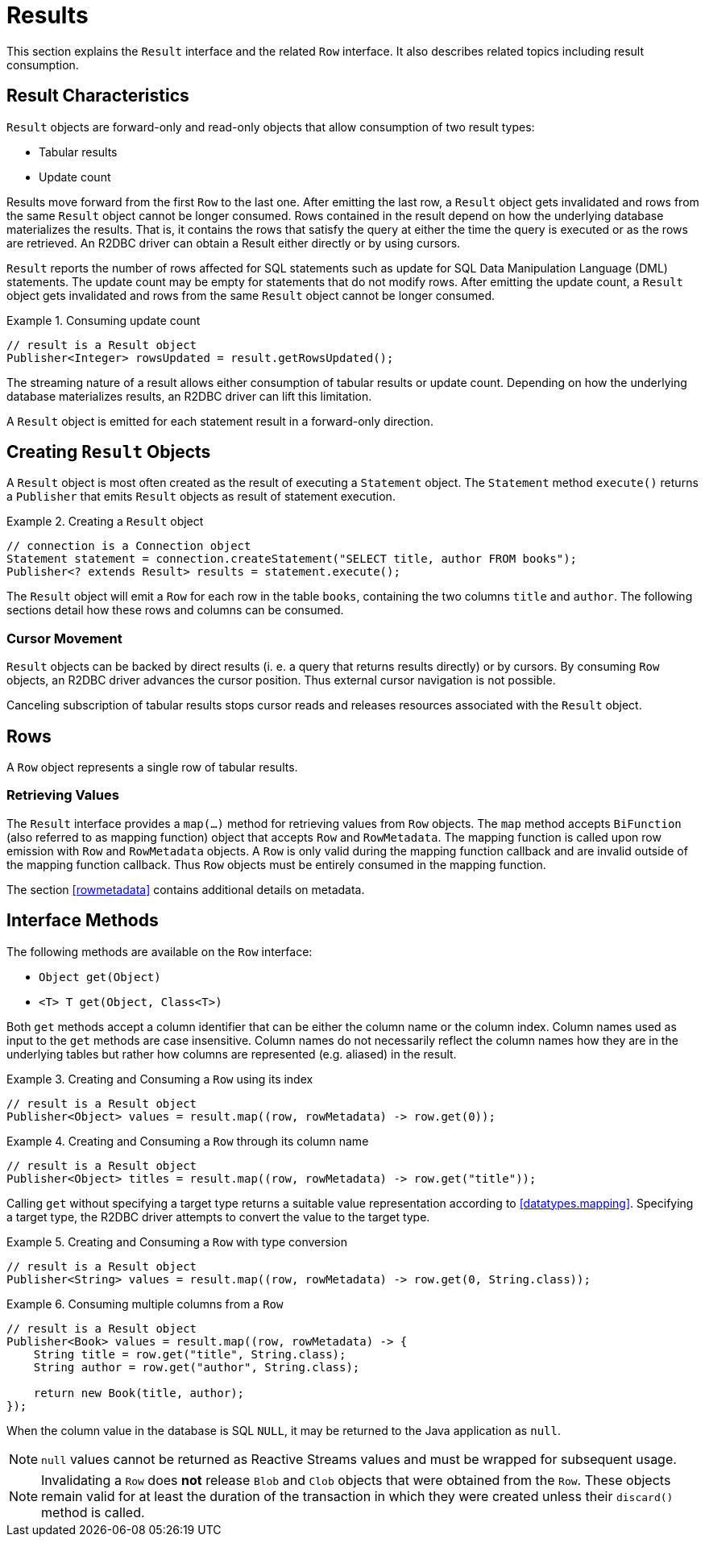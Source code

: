 [[results]]
= Results

This section explains the `Result` interface and the related `Row` interface. It also describes related topics including result consumption.

[[results.characteristics]]
== Result Characteristics

`Result` objects are forward-only and read-only objects that allow consumption of two result types:

* Tabular results
* Update count

Results move forward from the first `Row` to the last one. After emitting the last row, a `Result` object gets invalidated and rows from the same `Result` object cannot be longer consumed.
Rows contained in the result depend on how the underlying database materializes the results.
That is, it contains the rows that satisfy the query at either the time the query is executed or as the rows are retrieved.
An R2DBC driver can obtain a Result either directly or by using cursors.

`Result` reports the number of rows affected for SQL statements such as update for SQL Data Manipulation Language (DML) statements.
The update count may be empty for statements that do not modify rows.
After emitting the update count, a `Result` object gets invalidated and rows from the same `Result` object cannot be longer consumed.

.Consuming update count
====
[source,java]
----
// result is a Result object
Publisher<Integer> rowsUpdated = result.getRowsUpdated();
----
====

The streaming nature of a result allows either consumption of tabular results or update count.
Depending on how the underlying database materializes results, an R2DBC driver can lift this limitation.

A `Result` object is emitted for each statement result in a forward-only direction.

[[results.creating]]
== Creating `Result` Objects

A `Result` object is most often created as the result of executing a `Statement` object.
The `Statement` method `execute()` returns a `Publisher` that emits `Result` objects as result of statement execution.

.Creating a `Result` object
====
[source,java]
----
// connection is a Connection object
Statement statement = connection.createStatement("SELECT title, author FROM books");
Publisher<? extends Result> results = statement.execute();
----
====

The `Result` object will emit a `Row` for each row in the table `books`, containing the two columns `title` and `author`.
The following sections detail how these rows and columns can be consumed.

[[results.cursor]]
=== Cursor Movement

`Result` objects can be backed by direct results (i. e. a query that returns results directly) or by cursors.
By consuming `Row` objects, an R2DBC driver advances the cursor position.
Thus external cursor navigation is not possible.

Canceling subscription of tabular results stops cursor reads and releases resources associated with the `Result` object.

[[rows]]
== Rows

A `Row` object represents a single row of tabular results.

[[row.values]]
=== Retrieving Values

The `Result` interface provides a `map(…)` method for retrieving values from `Row` objects.
The `map` method accepts `BiFunction` (also referred to as mapping function) object that accepts `Row` and `RowMetadata`.
The mapping function is called upon row emission with `Row` and `RowMetadata` objects.
A `Row` is only valid during the mapping function callback and are invalid outside of the mapping function callback.
Thus `Row` objects must be entirely consumed in the mapping function.

The section <<rowmetadata>> contains additional details on metadata.

[[row.methods]]
== Interface Methods

The following methods are available on the `Row` interface:

* `Object get(Object)`
* `<T> T get(Object, Class<T>)`

Both `get` methods accept a column identifier that can be either the column name or the column index.
Column names used as input to the `get` methods are case insensitive.
Column names do not necessarily reflect the column names how they are in the underlying tables but rather how columns are represented (e.g. aliased) in the result.

.Creating and Consuming a `Row` using its index
====
[source,java]
----
// result is a Result object
Publisher<Object> values = result.map((row, rowMetadata) -> row.get(0));
----
====

.Creating and Consuming a `Row` through its column name
====
[source,java]
----
// result is a Result object
Publisher<Object> titles = result.map((row, rowMetadata) -> row.get("title"));
----
====

Calling `get` without specifying a target type returns a suitable value representation according to <<datatypes.mapping>>.
Specifying a target type, the R2DBC driver attempts to convert the value to the target type.

.Creating and Consuming a `Row` with type conversion
====
[source,java]
----
// result is a Result object
Publisher<String> values = result.map((row, rowMetadata) -> row.get(0, String.class));
----
====

.Consuming multiple columns from a `Row`
====
[source,java]
----
// result is a Result object
Publisher<Book> values = result.map((row, rowMetadata) -> {
    String title = row.get("title", String.class);
    String author = row.get("author", String.class);

    return new Book(title, author);
});
----
====

When the column value in the database is SQL `NULL`, it may be returned to the Java application as `null`.

NOTE: `null` values cannot be returned as Reactive Streams values and must be wrapped for subsequent usage.

NOTE: Invalidating a `Row` does *not* release `Blob` and `Clob` objects that were obtained from the `Row`. These objects remain valid for at least the duration of the transaction in which they were created unless their `discard()` method is called.
